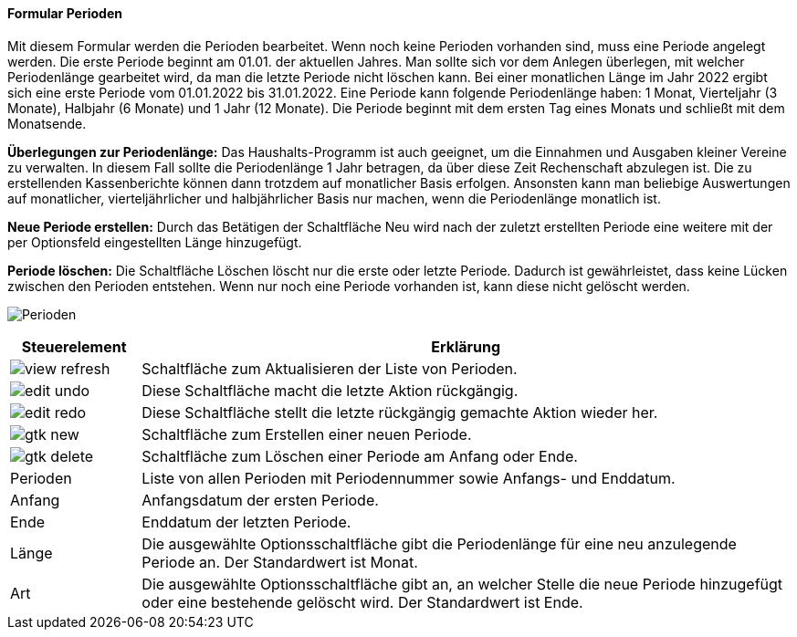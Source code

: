 :hh100-title: Perioden
anchor:HH100[{hh100-title}]

==== Formular {hh100-title}

Mit diesem Formular werden die Perioden bearbeitet.
Wenn noch keine Perioden vorhanden sind, muss eine Periode angelegt werden. Die erste Periode beginnt am 01.01. der aktuellen Jahres.
Man sollte sich vor dem Anlegen überlegen, mit welcher Periodenlänge gearbeitet wird, da man die letzte Periode nicht löschen kann.
Bei einer monatlichen Länge im Jahr 2022 ergibt sich eine erste Periode vom 01.01.2022 bis 31.01.2022.
Eine Periode kann folgende Periodenlänge haben: 1 Monat, Vierteljahr (3 Monate), Halbjahr (6 Monate) und 1 Jahr (12 Monate).
Die Periode beginnt mit dem ersten Tag eines Monats und schließt mit dem Monatsende.

*Überlegungen zur Periodenlänge:* Das Haushalts-Programm ist auch geeignet, um die Einnahmen und Ausgaben kleiner Vereine zu verwalten.
In diesem Fall sollte die Periodenlänge 1 Jahr betragen, da über diese Zeit Rechenschaft abzulegen ist.
Die zu erstellenden Kassenberichte können dann trotzdem auf monatlicher Basis erfolgen.
Ansonsten kann man beliebige Auswertungen auf monatlicher, vierteljährlicher und halbjährlicher Basis nur machen,
wenn die Periodenlänge monatlich ist.

*Neue Periode erstellen:* Durch das Betätigen der Schaltfläche Neu wird nach der zuletzt erstellten Periode eine weitere
mit der per Optionsfeld eingestellten Länge hinzugefügt.

*Periode löschen:* Die Schaltfläche Löschen löscht nur die erste oder letzte Periode.
Dadurch ist gewährleistet, dass keine Lücken zwischen den Perioden entstehen.
Wenn nur noch eine Periode vorhanden ist, kann diese nicht gelöscht werden.

image:HH100.png[{hh100-title},title={hh100-title}]

[width="100%",cols="1,5a",frame="all",options="header"]
|==========================
|Steuerelement|Erklärung
|image:icons/view-refresh.png[title="Aktualisieren",width={icon-width}]|Schaltfläche zum Aktualisieren der Liste von Perioden.
|image:icons/edit-undo.png[title="Rückgängig",width={icon-width}]      |Diese Schaltfläche macht die letzte Aktion rückgängig.
|image:icons/edit-redo.png[title="Wiederherstellen",width={icon-width}]|Diese Schaltfläche stellt die letzte rückgängig gemachte Aktion wieder her.
|image:icons/gtk-new.png[title="Neu",width={icon-width}]              |Schaltfläche zum Erstellen einer neuen Periode.
|image:icons/gtk-delete.png[title="Löschen",width={icon-width}]       |Schaltfläche zum Löschen einer Periode am Anfang oder Ende.
|Perioden     |Liste von allen Perioden mit Periodennummer sowie Anfangs- und Enddatum.
|Anfang       |Anfangsdatum der ersten Periode.
|Ende         |Enddatum der letzten Periode.
|Länge        |Die ausgewählte Optionsschaltfläche gibt die Periodenlänge für eine neu anzulegende Periode an. Der Standardwert ist Monat.
|Art          |Die ausgewählte Optionsschaltfläche gibt an, an welcher Stelle die neue Periode hinzugefügt oder eine bestehende gelöscht wird. Der Standardwert ist Ende.
|==========================
